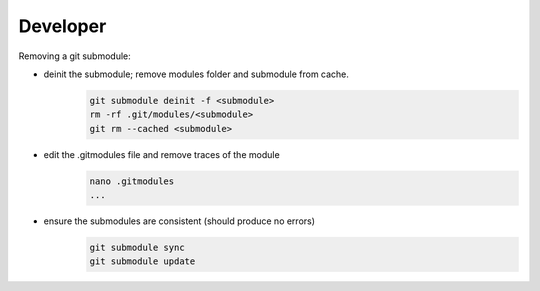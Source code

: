 Developer 
-------------------

Removing a git submodule:

- deinit the submodule; remove modules folder and submodule from cache.
	.. code-block:: c
	
		git submodule deinit -f <submodule>
		rm -rf .git/modules/<submodule>
		git rm --cached <submodule>

- edit the .gitmodules file and remove traces of the module
	.. code-block:: c

		nano .gitmodules
		...

- ensure the submodules are consistent (should produce no errors)
	.. code-block:: c
	
		git submodule sync
		git submodule update



